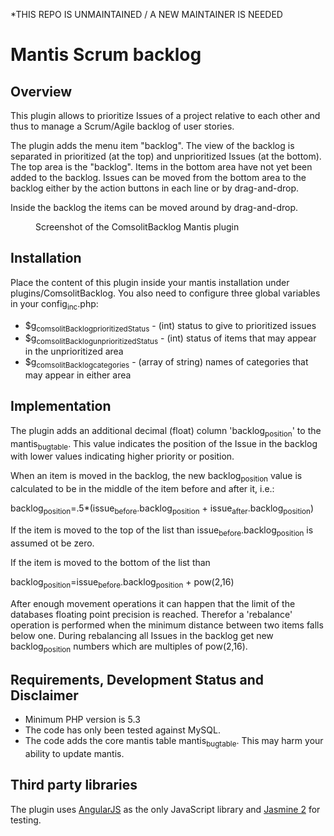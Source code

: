 *THIS REPO IS UNMAINTAINED / A NEW MAINTAINER IS NEEDED


* Mantis Scrum backlog

** Overview

This plugin allows to prioritize Issues of a project relative to each other
and thus to manage a Scrum/Agile backlog of user stories.

The plugin adds the menu item "backlog". The view of the backlog is separated
in prioritized (at the top) and unprioritized Issues (at the bottom). The top
area is the "backlog". Items in the bottom area have not yet been added to the
backlog. Issues can be moved from the bottom area to the backlog either by the
action buttons in each line or by drag-and-drop.

Inside the backlog the items can be moved around by drag-and-drop.

#+CAPTION: Screenshot of the ComsolitBacklog Mantis plugin
#+ATTR_HTML: :align center
[[file:ComsolitBacklogScreenshot.png]]

** Installation

Place the content of this plugin inside your mantis installation under
plugins/ComsolitBacklog. You also need to configure three global variables in
your config_inc.php:

- $g_comsolitBacklog_prioritizedStatus - (int) status to give to prioritized
  issues
- $g_comsolitBacklog_unprioritizedStatus - (int) status of items that may
  appear in the unprioritized area
- $g_comsolitBacklog_categories - (array of string) names of categories that
  may appear in either area

** Implementation

The plugin adds an additional decimal (float) column 'backlog_position' to the
mantis_bug_table. This value indicates the position of the Issue in the
backlog with lower values indicating higher priority or position.

When an item is moved in the backlog, the new backlog_position value is
calculated to be in the middle of the item before and after it, i.e.:

backlog_position=.5*(issue_before.backlog_position + issue_after.backlog_position)

If the item is moved to the top of the list than issue_before.backlog_position
is assumed ot be zero.

If the item is moved to the bottom of the list than

backlog_position=issue_before.backlog_position + pow(2,16)

After enough movement operations it can happen that the limit of the databases
floating point precision is reached. Therefor a 'rebalance' operation is
performed when the minimum distance between two items falls below one. During
rebalancing all Issues in the backlog get new backlog_position numbers which
are multiples of pow(2,16).

** Requirements, Development Status and Disclaimer

- Minimum PHP version is 5.3
- The code has only been tested against MySQL.
- The code adds the core mantis table mantis_bug_table. This may harm your
  ability to update mantis.

** Third party libraries

The plugin uses [[http://angularjs.org][AngularJS]] as the only JavaScript library and [[http://jasmine.github.io][Jasmine 2]] for
testing.

